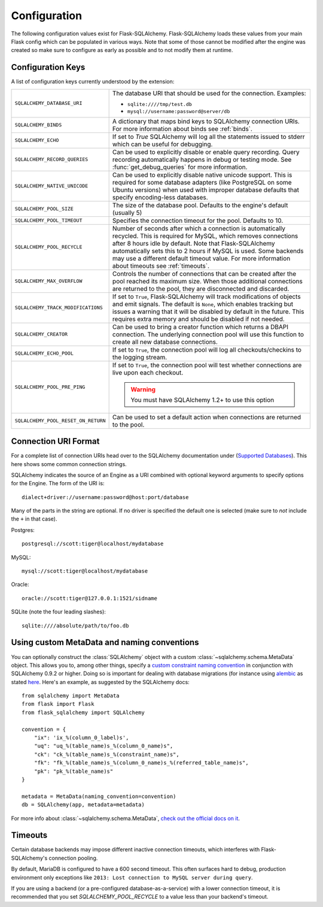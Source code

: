 Configuration
=============

The following configuration values exist for Flask-SQLAlchemy.
Flask-SQLAlchemy loads these values from your main Flask config which can
be populated in various ways.  Note that some of those cannot be modified
after the engine was created so make sure to configure as early as
possible and to not modify them at runtime.

Configuration Keys
------------------

A list of configuration keys currently understood by the extension:

.. tabularcolumns:: |p{6.5cm}|p{8.5cm}|

=================================== =========================================
``SQLALCHEMY_DATABASE_URI``         The database URI that should be used for
                                    the connection.  Examples:

                                    - ``sqlite:////tmp/test.db``
                                    - ``mysql://username:password@server/db``
``SQLALCHEMY_BINDS``                A dictionary that maps bind keys to
                                    SQLAlchemy connection URIs.  For more
                                    information about binds see :ref:`binds`.
``SQLALCHEMY_ECHO``                 If set to `True` SQLAlchemy will log all
                                    the statements issued to stderr which can
                                    be useful for debugging.
``SQLALCHEMY_RECORD_QUERIES``       Can be used to explicitly disable or
                                    enable query recording.  Query recording
                                    automatically happens in debug or testing
                                    mode.  See :func:`get_debug_queries` for
                                    more information.
``SQLALCHEMY_NATIVE_UNICODE``       Can be used to explicitly disable native
                                    unicode support.  This is required for
                                    some database adapters (like PostgreSQL
                                    on some Ubuntu versions) when used with
                                    improper database defaults that specify
                                    encoding-less databases.
``SQLALCHEMY_POOL_SIZE``            The size of the database pool.  Defaults
                                    to the engine's default (usually 5)
``SQLALCHEMY_POOL_TIMEOUT``         Specifies the connection timeout for the
                                    pool.  Defaults to 10.
``SQLALCHEMY_POOL_RECYCLE``         Number of seconds after which a
                                    connection is automatically recycled.
                                    This is required for MySQL, which removes
                                    connections after 8 hours idle by
                                    default.  Note that Flask-SQLAlchemy
                                    automatically sets this to 2 hours if
                                    MySQL is used. Some backends may use a
                                    different default timeout value. For more
                                    information about timeouts see
                                    :ref:`timeouts`.
``SQLALCHEMY_MAX_OVERFLOW``         Controls the number of connections that
                                    can be created after the pool reached
                                    its maximum size.  When those additional
                                    connections are returned to the pool,
                                    they are disconnected and discarded.
``SQLALCHEMY_TRACK_MODIFICATIONS``  If set to ``True``, Flask-SQLAlchemy will
                                    track modifications of objects and emit
                                    signals.  The default is ``None``, which
                                    enables tracking but issues a warning
                                    that it will be disabled by default in
                                    the future.  This requires extra memory
                                    and should be disabled if not needed.
``SQLALCHEMY_CREATOR``              Can be used to bring a creator function
                                    which returns a DBAPI connection. The
                                    underlying connection pool will use this
                                    function to create all new database
                                    connections.
``SQLALCHEMY_ECHO_POOL``            If set to ``True``, the connection pool will
                                    log all checkouts/checkins to the logging
                                    stream.
``SQLALCHEMY_POOL_PRE_PING``        If set to ``True``, the connection pool will
                                    test whether connections are live upon each
                                    checkout.

                                    .. Warning::
                                       You must have SQLAlchemy 1.2+ to use
                                       this option
``SQLALCHEMY_POOL_RESET_ON_RETURN`` Can be used to set a default action when
                                    connections are returned to the pool.
=================================== =========================================

.. versionadded:: 0.8
   The ``SQLALCHEMY_NATIVE_UNICODE``, ``SQLALCHEMY_POOL_SIZE``,
   ``SQLALCHEMY_POOL_TIMEOUT`` and ``SQLALCHEMY_POOL_RECYCLE``
   configuration keys were added.

.. versionadded:: 0.12
   The ``SQLALCHEMY_BINDS`` configuration key was added.

.. versionadded:: 0.17
   The ``SQLALCHEMY_MAX_OVERFLOW`` configuration key was added.

.. versionadded:: 2.0
   The ``SQLALCHEMY_TRACK_MODIFICATIONS`` configuration key was added.
.. versionchanged:: 2.1
   ``SQLALCHEMY_TRACK_MODIFICATIONS`` will warn if unset.

Connection URI Format
---------------------

For a complete list of connection URIs head over to the SQLAlchemy
documentation under (`Supported Databases
<http://www.sqlalchemy.org/docs/core/engines.html>`_).  This here shows
some common connection strings.

SQLAlchemy indicates the source of an Engine as a URI combined with
optional keyword arguments to specify options for the Engine. The form of
the URI is::

    dialect+driver://username:password@host:port/database

Many of the parts in the string are optional.  If no driver is specified
the default one is selected (make sure to *not* include the ``+`` in that
case).

Postgres::

    postgresql://scott:tiger@localhost/mydatabase

MySQL::

    mysql://scott:tiger@localhost/mydatabase

Oracle::

    oracle://scott:tiger@127.0.0.1:1521/sidname

SQLite (note the four leading slashes)::

    sqlite:////absolute/path/to/foo.db

Using custom MetaData and naming conventions
--------------------------------------------

You can optionally construct the :class:`SQLAlchemy` object with a custom
:class:`~sqlalchemy.schema.MetaData` object.
This allows you to, among other things,
specify a `custom constraint naming convention
<http://docs.sqlalchemy.org/en/latest/core/constraints.html#constraint-naming-conventions>`_
in conjunction with SQLAlchemy 0.9.2 or higher.
Doing so is important for dealing with database migrations (for instance using
`alembic <https://alembic.readthedocs.org>`_ as stated
`here <http://alembic.readthedocs.org/en/latest/naming.html>`_. Here's an
example, as suggested by the SQLAlchemy docs::

    from sqlalchemy import MetaData
    from flask import Flask
    from flask_sqlalchemy import SQLAlchemy

    convention = {
        "ix": 'ix_%(column_0_label)s',
        "uq": "uq_%(table_name)s_%(column_0_name)s",
        "ck": "ck_%(table_name)s_%(constraint_name)s",
        "fk": "fk_%(table_name)s_%(column_0_name)s_%(referred_table_name)s",
        "pk": "pk_%(table_name)s"
    }

    metadata = MetaData(naming_convention=convention)
    db = SQLAlchemy(app, metadata=metadata)

For more info about :class:`~sqlalchemy.schema.MetaData`,
`check out the official docs on it
<http://docs.sqlalchemy.org/en/latest/core/metadata.html>`_.

.. _timeouts:

Timeouts
--------

Certain database backends may impose different inactive connection timeouts, 
which interferes with Flask-SQLAlchemy's connection pooling. 

By default, MariaDB is configured to have a 600 second timeout. This often 
surfaces hard to debug, production environment only exceptions like ``2013: Lost connection to MySQL server during query``.

If you are using a backend (or a pre-configured database-as-a-service) with a 
lower connection timeout, it is recommended that you set 
`SQLALCHEMY_POOL_RECYCLE` to a value less than your backend's timeout.



